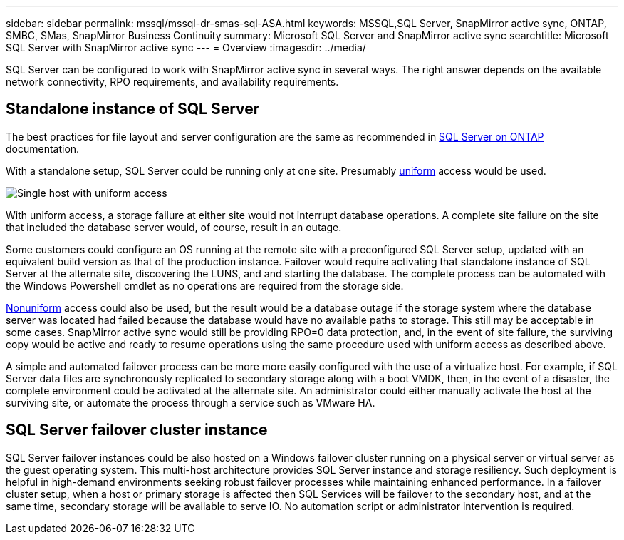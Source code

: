 ---
sidebar: sidebar
permalink: mssql/mssql-dr-smas-sql-ASA.html
keywords: MSSQL,SQL Server, SnapMirror active sync, ONTAP, SMBC, SMas, SnapMirror Business Continuity
summary: Microsoft SQL Server and SnapMirror active sync
searchtitle: Microsoft SQL Server with SnapMirror active sync
---
= Overview
:imagesdir: ../media/

[.lead]
SQL Server can be configured to work with SnapMirror active sync in several ways. The right answer depends on the available network connectivity, RPO requirements, and availability requirements.

== Standalone instance of SQL Server
The best practices for file layout and server configuration are the same as recommended in link:mssql-storage-considerations.html[SQL Server on ONTAP] documentation. 

With a standalone setup, SQL Server could be running only at one site. Presumably link:mssql-dr-smas-uniform.html[uniform] access would be used. 

image:smas-onehost-ASA.png[Single host with uniform access]

With uniform access, a storage failure at either site would not interrupt database operations. A complete site failure on the site that included the database server would, of course, result in an outage. 

Some customers could configure an OS running at the remote site with a preconfigured SQL Server setup, updated with an equivalent build version as that of the production instance. Failover would require activating that standalone instance of SQL Server at the alternate site, discovering the LUNS, and and starting the database. The complete process can be automated with the Windows Powershell cmdlet as no operations are required from the storage side. 

link:mssql-dr-smas-nonuniform.html[Nonuniform] access could also be used, but the result would be a database outage if the storage system where the database server was located had failed because the database would have no available paths to storage. This still may be acceptable in some cases. SnapMirror active sync would still be providing RPO=0 data protection, and, in the event of site failure, the surviving copy would be active and ready to resume operations using the same procedure used with uniform access as described above.

A simple and automated failover process can be more more easily configured with the use of a virtualize host. For example, if SQL Server data files are synchronously replicated to secondary storage along with a boot VMDK, then, in the event of a disaster, the complete environment could be activated at the alternate site. An administrator could either manually activate the host at the surviving site, or automate the process through a service such as VMware HA. 

== SQL Server failover cluster instance

SQL Server failover instances could be also hosted on a Windows failover cluster running on a physical server or virtual server as the guest operating system. This multi-host architecture provides SQL Server instance and storage resiliency. Such deployment is helpful in high-demand environments seeking robust failover processes while maintaining enhanced performance. In a failover cluster setup, when a host or primary storage is affected then SQL Services will be failover to the secondary host, and at the same time, secondary storage will be available to serve IO. No automation script or administrator intervention is required.  
